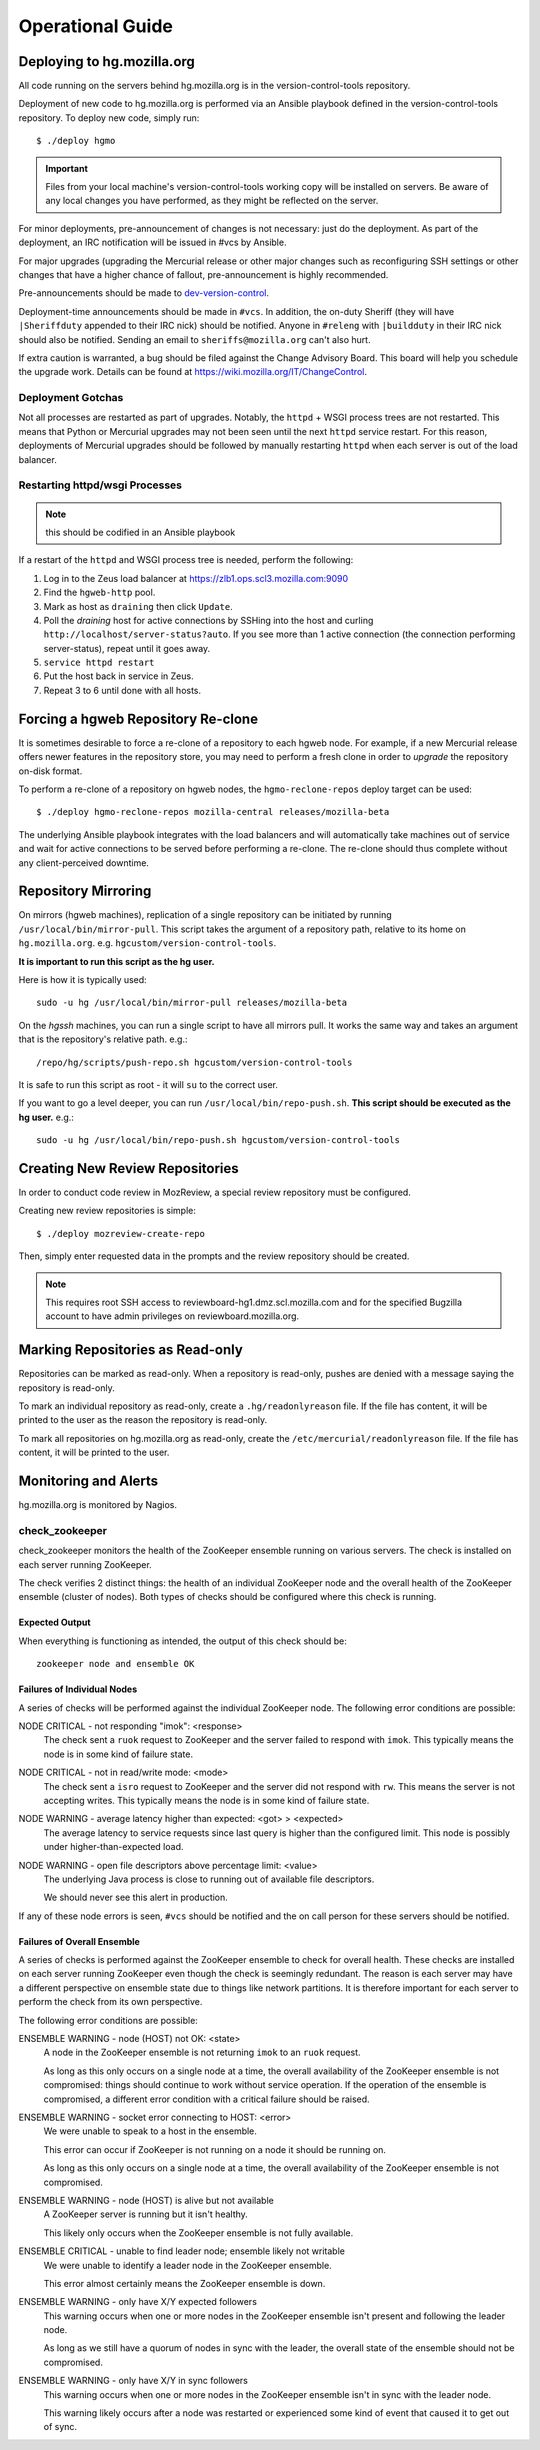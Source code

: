 .. _hgmo_ops:

=================
Operational Guide
=================

Deploying to hg.mozilla.org
===========================

All code running on the servers behind hg.mozilla.org is in the
version-control-tools repository.

Deployment of new code to hg.mozilla.org is performed via an Ansible
playbook defined in the version-control-tools repository. To deploy new
code, simply run::

   $ ./deploy hgmo

.. important::

   Files from your local machine's version-control-tools working copy
   will be installed on servers. Be aware of any local changes you have
   performed, as they might be reflected on the server.

For minor deployments, pre-announcement of changes is not necessary: just do
the deployment. As part of the deployment, an IRC notification will be issued
in #vcs by Ansible.

For major upgrades (upgrading the Mercurial release or other major changes
such as reconfiguring SSH settings or other changes that have a higher chance
of fallout, pre-announcement is highly recommended.

Pre-announcements should be made to
`dev-version-control <mailto:dev-version-control@lists.mozilla.org>`_.

Deployment-time announcements should be made in ``#vcs``. In addition, the
on-duty Sheriff (they will have ``|Sheriffduty`` appended to their IRC nick)
should be notified. Anyone in ``#releng`` with ``|buildduty`` in their IRC
nick should also be notified. Sending an email to ``sheriffs@mozilla.org``
can't also hurt.

If extra caution is warranted, a bug should be filed against the Change Advisory
Board. This board will help you schedule the upgrade work. Details can be found
at https://wiki.mozilla.org/IT/ChangeControl.

Deployment Gotchas
------------------

Not all processes are restarted as part of upgrades. Notably, the ``httpd`` +
WSGI process trees are not restarted. This means that Python or Mercurial
upgrades may not been seen until the next ``httpd`` service restart. For this
reason, deployments of Mercurial upgrades should be followed by manually
restarting ``httpd`` when each server is out of the load balancer.

Restarting httpd/wsgi Processes
-------------------------------

.. note:: this should be codified in an Ansible playbook

If a restart of the ``httpd`` and WSGI process tree is needed, perform the
following:

1. Log in to the Zeus load balancer at https://zlb1.ops.scl3.mozilla.com:9090
2. Find the ``hgweb-http`` pool.
3. Mark as host as ``draining`` then click ``Update``.
4. Poll the *draining* host for active connections by SSHing into the host
   and curling ``http://localhost/server-status?auto``. If you see more than
   1 active connection (the connection performing server-status), repeat until
   it goes away.
5. ``service httpd restart``
6. Put the host back in service in Zeus.
7. Repeat 3 to 6 until done with all hosts.

Forcing a hgweb Repository Re-clone
===================================

It is sometimes desirable to force a re-clone of a repository to each
hgweb node. For example, if a new Mercurial release offers newer
features in the repository store, you may need to perform a fresh clone
in order to *upgrade* the repository on-disk format.

To perform a re-clone of a repository on hgweb nodes, the
``hgmo-reclone-repos`` deploy target can be used::

   $ ./deploy hgmo-reclone-repos mozilla-central releases/mozilla-beta

The underlying Ansible playbook integrates with the load balancers and
will automatically take machines out of service and wait for active
connections to be served before performing a re-clone. The re-clone
should thus complete without any client-perceived downtime.

Repository Mirroring
====================

On mirrors (hgweb machines), replication of a single repository
can be initiated by running ``/usr/local/bin/mirror-pull``. This
script takes the argument of a repository path, relative to its
home on ``hg.mozilla.org``. e.g. ``hgcustom/version-control-tools``.

**It is important to run this script as the hg user.**

Here is how it is typically used::

   sudo -u hg /usr/local/bin/mirror-pull releases/mozilla-beta

On the *hgssh* machines, you can run a single script to have all
mirrors pull. It works the same way and takes an argument that
is the repository's relative path. e.g.::

   /repo/hg/scripts/push-repo.sh hgcustom/version-control-tools

It is safe to run this script as root - it will ``su`` to the correct
user.

If you want to go a level deeper, you can run
``/usr/local/bin/repo-push.sh``. **This script should be executed
as the hg user.** e.g.::

   sudo -u hg /usr/local/bin/repo-push.sh hgcustom/version-control-tools

Creating New Review Repositories
================================

In order to conduct code review in MozReview, a special review repository
must be configured.

Creating new review repositories is simple::

  $ ./deploy mozreview-create-repo

Then, simply enter requested data in the prompts and the review repository
should be created.

.. note::

   This requires root SSH access to reviewboard-hg1.dmz.scl.mozilla.com
   and for the specified Bugzilla account to have admin privileges on
   reviewboard.mozilla.org.

Marking Repositories as Read-only
=================================

Repositories can be marked as read-only. When a repository is read-only,
pushes are denied with a message saying the repository is read-only.

To mark an individual repository as read-only, create a
``.hg/readonlyreason`` file. If the file has content, it will be printed
to the user as the reason the repository is read-only.

To mark all repositories on hg.mozilla.org as read-only, create the
``/etc/mercurial/readonlyreason`` file. If the file has content, it will
be printed to the user.

.. _hgmo_ops_monitoring:

Monitoring and Alerts
=====================

hg.mozilla.org is monitored by Nagios.

check_zookeeper
---------------

check_zookeeper monitors the health of the ZooKeeper ensemble running on
various servers. The check is installed on each server running
ZooKeeper.

The check verifies 2 distinct things: the health of an individual ZooKeeper
node and the overall health of the ZooKeeper ensemble (cluster of nodes).
Both types of checks should be configured where this check is running.

Expected Output
^^^^^^^^^^^^^^^

When everything is functioning as intended, the output of this check
should be::

   zookeeper node and ensemble OK

Failures of Individual Nodes
^^^^^^^^^^^^^^^^^^^^^^^^^^^^

A series of checks will be performed against the individual ZooKeeper
node. The following error conditions are possible:

NODE CRITICAL - not responding "imok": <response>
   The check sent a ``ruok`` request to ZooKeeper and the server failed to
   respond with ``imok``. This typically means the node is in some kind of
   failure state.

NODE CRITICAL - not in read/write mode: <mode>
   The check sent a ``isro`` request to ZooKeeper and the server did not
   respond with ``rw``. This means the server is not accepting writes. This
   typically means the node is in some kind of failure state.

NODE WARNING - average latency higher than expected: <got> > <expected>
   The average latency to service requests since last query is higher than
   the configured limit. This node is possibly under higher-than-expected
   load.

NODE WARNING - open file descriptors above percentage limit: <value>
   The underlying Java process is close to running out of available file
   descriptors.

   We should never see this alert in production.

If any of these node errors is seen, ``#vcs`` should be notified and the
on call person for these servers should be notified.

Failures of Overall Ensemble
^^^^^^^^^^^^^^^^^^^^^^^^^^^^

A series of checks is performed against the ZooKeeper ensemble to check for
overall health. These checks are installed on each server running ZooKeeper
even though the check is seemingly redundant. The reason is each server may
have a different perspective on ensemble state due to things like network
partitions. It is therefore important for each server to perform the check
from its own perspective.

The following error conditions are possible:

ENSEMBLE WARNING - node (HOST) not OK: <state>
   A node in the ZooKeeper ensemble is not returning ``imok`` to an ``ruok``
   request.

   As long as this only occurs on a single node at a time, the overall
   availability of the ZooKeeper ensemble is not compromised: things should
   continue to work without service operation. If the operation of the
   ensemble is compromised, a different error condition with a critical
   failure should be raised.

ENSEMBLE WARNING - socket error connecting to HOST: <error>
   We were unable to speak to a host in the ensemble.

   This error can occur if ZooKeeper is not running on a node it should be
   running on.

   As long as this only occurs on a single node at a time, the overall
   availability of the ZooKeeper ensemble is not compromised.

ENSEMBLE WARNING - node (HOST) is alive but not available
   A ZooKeeper server is running but it isn't healthy.

   This likely only occurs when the ZooKeeper ensemble is not fully available.

ENSEMBLE CRITICAL - unable to find leader node; ensemble likely not writable
   We were unable to identify a leader node in the ZooKeeper ensemble.

   This error almost certainly means the ZooKeeper ensemble is down.

ENSEMBLE WARNING - only have X/Y expected followers
   This warning occurs when one or more nodes in the ZooKeeper ensemble
   isn't present and following the leader node.

   As long as we still have a quorum of nodes in sync with the leader,
   the overall state of the ensemble should not be compromised.

ENSEMBLE WARNING - only have X/Y in sync followers
   This warning occurs when one or more nodes in the ZooKeeper ensemble
   isn't in sync with the leader node.

   This warning likely occurs after a node was restarted or experienced some
   kind of event that caused it to get out of sync.
